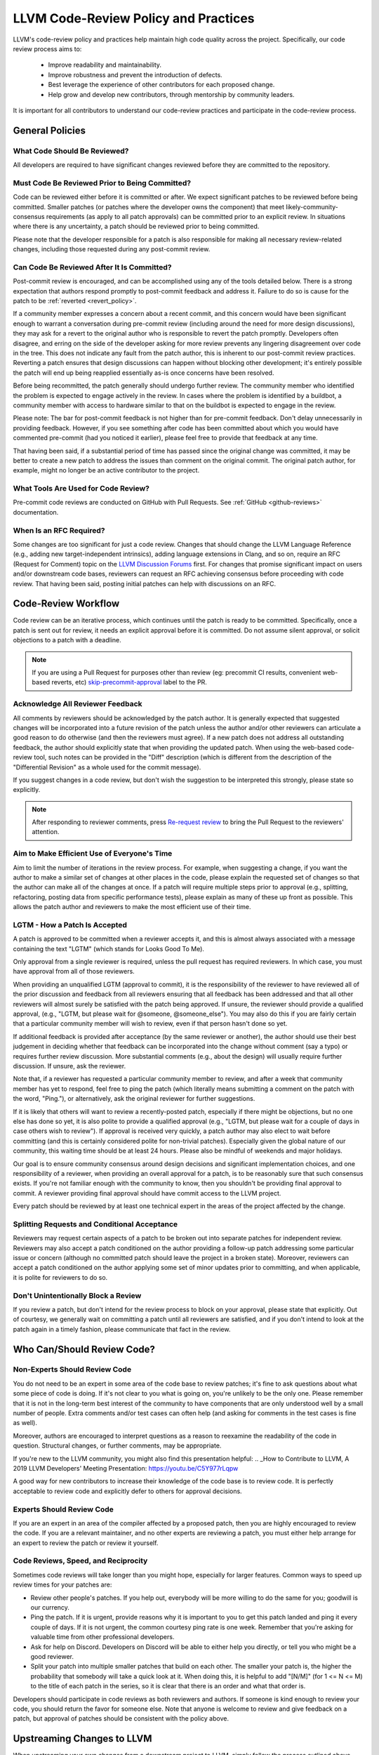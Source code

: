 .. _code_review_policy:

=====================================
LLVM Code-Review Policy and Practices
=====================================

LLVM's code-review policy and practices help maintain high code quality across
the project. Specifically, our code review process aims to:

 * Improve readability and maintainability.
 * Improve robustness and prevent the introduction of defects.
 * Best leverage the experience of other contributors for each proposed change.
 * Help grow and develop new contributors, through mentorship by community leaders.

It is important for all contributors to understand our code-review
practices and participate in the code-review process.

General Policies
================

What Code Should Be Reviewed?
-----------------------------

All developers are required to have significant changes reviewed before they
are committed to the repository.

Must Code Be Reviewed Prior to Being Committed?
-----------------------------------------------

Code can be reviewed either before it is committed or after. We expect
significant patches to be reviewed before being committed. Smaller patches
(or patches where the developer owns the component) that meet
likely-community-consensus requirements (as apply to all patch approvals) can
be committed prior to an explicit review. In situations where there is any
uncertainty, a patch should be reviewed prior to being committed.

Please note that the developer responsible for a patch is also
responsible for making all necessary review-related changes, including
those requested during any post-commit review.

.. _post_commit_review:

Can Code Be Reviewed After It Is Committed?
-------------------------------------------

Post-commit review is encouraged, and can be accomplished using any of the
tools detailed below. There is a strong expectation that authors respond
promptly to post-commit feedback and address it. Failure to do so is cause for
the patch to be :ref:`reverted <revert_policy>`.

If a community member expresses a concern about a recent commit, and this
concern would have been significant enough to warrant a conversation during
pre-commit review (including around the need for more design discussions),
they may ask for a revert to the original author who is responsible to revert
the patch promptly. Developers often disagree, and erring on the side of the
developer asking for more review prevents any lingering disagreement over
code in the tree. This does not indicate any fault from the patch author,
this is inherent to our post-commit review practices.
Reverting a patch ensures that design discussions can happen without blocking
other development; it's entirely possible the patch will end up being reapplied
essentially as-is once concerns have been resolved.

Before being recommitted, the patch generally should undergo further review.
The community member who identified the problem is expected to engage
actively in the review. In cases where the problem is identified by a buildbot,
a community member with access to hardware similar to that on the buildbot is
expected to engage in the review.

Please note: The bar for post-commit feedback is not higher than for pre-commit
feedback. Don't delay unnecessarily in providing feedback. However, if you see
something after code has been committed about which you would have commented
pre-commit (had you noticed it earlier), please feel free to provide that
feedback at any time.

That having been said, if a substantial period of time has passed since the
original change was committed, it may be better to create a new patch to
address the issues than comment on the original commit. The original patch
author, for example, might no longer be an active contributor to the project.

What Tools Are Used for Code Review?
------------------------------------

Pre-commit code reviews are conducted on GitHub with Pull Requests. See
:ref:`GitHub <github-reviews>` documentation.

When Is an RFC Required?
------------------------

Some changes are too significant for just a code review. Changes that should
change the LLVM Language Reference (e.g., adding new target-independent
intrinsics), adding language extensions in Clang, and so on, require an RFC
(Request for Comment) topic on the `LLVM Discussion Forums <https://discourse.llvm.org>`_
first. For changes that promise significant impact on users and/or downstream
code bases, reviewers can request an RFC achieving consensus before proceeding
with code review. That having been said, posting initial patches can help with
discussions on an RFC.

Code-Review Workflow
====================

Code review can be an iterative process, which continues until the patch is
ready to be committed. Specifically, once a patch is sent out for review, it
needs an explicit approval before it is committed. Do not assume silent
approval, or solicit objections to a patch with a deadline.

.. note::
   If you are using a Pull Request for purposes other than review
   (eg: precommit CI results, convenient web-based reverts, etc)
   `skip-precommit-approval <https://github.com/llvm/llvm-project/labels?q=skip-precommit-approval>`_
   label to the PR.

Acknowledge All Reviewer Feedback
---------------------------------

All comments by reviewers should be acknowledged by the patch author. It is
generally expected that suggested changes will be incorporated into a future
revision of the patch unless the author and/or other reviewers can articulate a
good reason to do otherwise (and then the reviewers must agree). If a new patch
does not address all outstanding feedback, the author should explicitly state
that when providing the updated patch. When using the web-based code-review
tool, such notes can be provided in the "Diff" description (which is different
from the description of the "Differential Revision" as a whole used for the
commit message).

If you suggest changes in a code review, but don't wish the suggestion to be
interpreted this strongly, please state so explicitly.

.. note::
   After responding to reviewer comments,
   press `Re-request review <https://docs.github.com/en/pull-requests/collaborating-with-pull-requests/proposing-changes-to-your-work-with-pull-requests/requesting-a-pull-request-review#:~:text=After%20your%20pull%20request%20is%20reviewed>`_
   to bring the Pull Request to the reviewers' attention.

Aim to Make Efficient Use of Everyone's Time
--------------------------------------------

Aim to limit the number of iterations in the review process. For example, when
suggesting a change, if you want the author to make a similar set of changes at
other places in the code, please explain the requested set of changes so that
the author can make all of the changes at once. If a patch will require
multiple steps prior to approval (e.g., splitting, refactoring, posting data
from specific performance tests), please explain as many of these up front as
possible. This allows the patch author and reviewers to make the most efficient
use of their time.

.. _lgtm_how_a_patch_is_accepted:

LGTM - How a Patch Is Accepted
------------------------------

A patch is approved to be committed when a reviewer accepts it, and this is
almost always associated with a message containing the text "LGTM" (which
stands for Looks Good To Me).

Only approval from a single reviewer is required, unless the pull request
has required reviewers. In which case, you must have approval from all of those
reviewers.

When providing an unqualified LGTM (approval to commit), it is the
responsibility of the reviewer to have reviewed all of the prior discussion and
feedback from all reviewers ensuring that all feedback has been addressed and
that all other reviewers will almost surely be satisfied with the patch being
approved. If unsure, the reviewer should provide a qualified approval, (e.g.,
"LGTM, but please wait for @someone, @someone_else"). You may also do this if
you are fairly certain that a particular community member will wish to review,
even if that person hasn't done so yet.

If additional feedback is provided after acceptance (by the same reviewer or
another), the author should use their best judgement in deciding whether that
feedback can be incorporated into the change without comment (say a typo) or
requires further review discussion. More substantial comments (e.g., about the
design) will usually require further discussion. If unsure, ask the reviewer.

Note that, if a reviewer has requested a particular community member to review,
and after a week that community member has yet to respond, feel free to ping
the patch (which literally means submitting a comment on the patch with the
word, "Ping."), or alternatively, ask the original reviewer for further
suggestions.

If it is likely that others will want to review a recently-posted patch,
especially if there might be objections, but no one else has done so yet, it is
also polite to provide a qualified approval (e.g., "LGTM, but please wait for a
couple of days in case others wish to review"). If approval is received very
quickly, a patch author may also elect to wait before committing (and this is
certainly considered polite for non-trivial patches). Especially given the
global nature of our community, this waiting time should be at least 24 hours.
Please also be mindful of weekends and major holidays.

Our goal is to ensure community consensus around design decisions and
significant implementation choices, and one responsibility of a reviewer, when
providing an overall approval for a patch, is to be reasonably sure that such
consensus exists. If you're not familiar enough with the community to know,
then you shouldn't be providing final approval to commit. A reviewer providing
final approval should have commit access to the LLVM project.

Every patch should be reviewed by at least one technical expert in the areas of
the project affected by the change.

Splitting Requests and Conditional Acceptance
---------------------------------------------

Reviewers may request certain aspects of a patch to be broken out into separate
patches for independent review. Reviewers may also accept a patch
conditioned on the author providing a follow-up patch addressing some
particular issue or concern (although no committed patch should leave the
project in a broken state). Moreover, reviewers can accept a patch conditioned on
the author applying some set of minor updates prior to committing, and when
applicable, it is polite for reviewers to do so.

Don't Unintentionally Block a Review
------------------------------------

If you review a patch, but don't intend for the review process to block on your
approval, please state that explicitly. Out of courtesy, we generally wait on
committing a patch until all reviewers are satisfied, and if you don't intend
to look at the patch again in a timely fashion, please communicate that fact in
the review.

Who Can/Should Review Code?
===========================

Non-Experts Should Review Code
------------------------------

You do not need to be an expert in some area of the code base to review patches;
it's fine to ask questions about what some piece of code is doing. If it's not
clear to you what is going on, you're unlikely to be the only one. Please
remember that it is not in the long-term best interest of the community to have
components that are only understood well by a small number of people. Extra
comments and/or test cases can often help (and asking for comments in the test
cases is fine as well).

Moreover, authors are encouraged to interpret questions as a reason to reexamine
the readability of the code in question. Structural changes, or further
comments, may be appropriate.

If you're new to the LLVM community, you might also find this presentation helpful:
.. _How to Contribute to LLVM, A 2019 LLVM Developers' Meeting Presentation: https://youtu.be/C5Y977rLqpw

A good way for new contributors to increase their knowledge of the code base is
to review code. It is perfectly acceptable to review code and explicitly
defer to others for approval decisions.

Experts Should Review Code
--------------------------

If you are an expert in an area of the compiler affected by a proposed patch,
then you are highly encouraged to review the code. If you are a relevant
maintainer, and no other experts are reviewing a patch, you must either help
arrange for an expert to review the patch or review it yourself.

Code Reviews, Speed, and Reciprocity
------------------------------------

Sometimes code reviews will take longer than you might hope, especially for
larger features. Common ways to speed up review times for your patches are:

* Review other people's patches. If you help out, everybody will be more
  willing to do the same for you; goodwill is our currency.
* Ping the patch. If it is urgent, provide reasons why it is important to you to
  get this patch landed and ping it every couple of days. If it is
  not urgent, the common courtesy ping rate is one week. Remember that you're
  asking for valuable time from other professional developers.
* Ask for help on Discord. Developers on Discord will be able to either help
  you directly, or tell you who might be a good reviewer.
* Split your patch into multiple smaller patches that build on each other. The
  smaller your patch is, the higher the probability that somebody will take a quick
  look at it. When doing this, it is helpful to add "[N/M]" (for 1 <= N <= M) to
  the title of each patch in the series, so it is clear that there is an order
  and what that order is.

Developers should participate in code reviews as both reviewers and
authors. If someone is kind enough to review your code, you should return the
favor for someone else. Note that anyone is welcome to review and give feedback
on a patch, but approval of patches should be consistent with the policy above.

Upstreaming Changes to LLVM
===========================

When upstreaming your own changes from a downstream project to LLVM, simply
follow the process outlined above.

When upstreaming changes originally written by someone else:  

* Ensure that there are no obstacles to upstreaming the code. In some cases,
  this simply means checking with the original author(s) to ensure they are
  aware of and approve the upstreaming. In other cases, licensing
  considerations may be more complex.
* Properly attribute the original changes, e.g., by creating a commit with
  multiple authors (`GitHub guide <https://docs.github.com/en/pull-requests/committing-changes-to-your-project/creating-and-editing-commits/creating-a-commit-with-multiple-authors>`_).
* Invite the original author(s) to review the changes, and also include
  additional reviewers. Specifically, an LGTM from a (co-)author should not be
  taken as approval to land a change.
